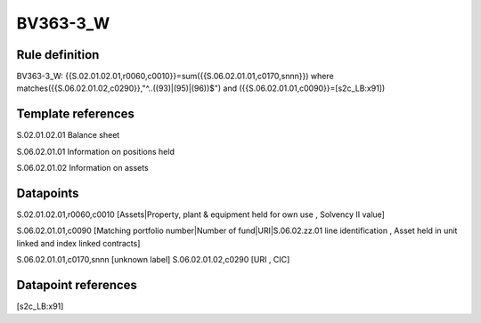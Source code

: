 =========
BV363-3_W
=========

Rule definition
---------------

BV363-3_W: {{S.02.01.02.01,r0060,c0010}}=sum({{S.06.02.01.01,c0170,snnn}}) where matches({{S.06.02.01.02,c0290}},"^..((93)|(95)|(96))$") and ({{S.06.02.01.01,c0090}}=[s2c_LB:x91])


Template references
-------------------

S.02.01.02.01 Balance sheet

S.06.02.01.01 Information on positions held

S.06.02.01.02 Information on assets


Datapoints
----------

S.02.01.02.01,r0060,c0010 [Assets|Property, plant & equipment held for own use , Solvency II value]

S.06.02.01.01,c0090 [Matching portfolio number|Number of fund|URI|S.06.02.zz.01 line identification , Asset held in unit linked and index linked contracts]

S.06.02.01.01,c0170,snnn [unknown label]
S.06.02.01.02,c0290 [URI , CIC]



Datapoint references
--------------------

[s2c_LB:x91]
